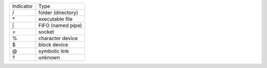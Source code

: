 =========  ==================
Indicator  Type
---------  ------------------
\/         folder (directory)
\*         executable file
\|         FIFO (named pipe)
\=         socket
\%         character device
\$         block device
\@         symbolic link
\?         unknown
=========  ==================

